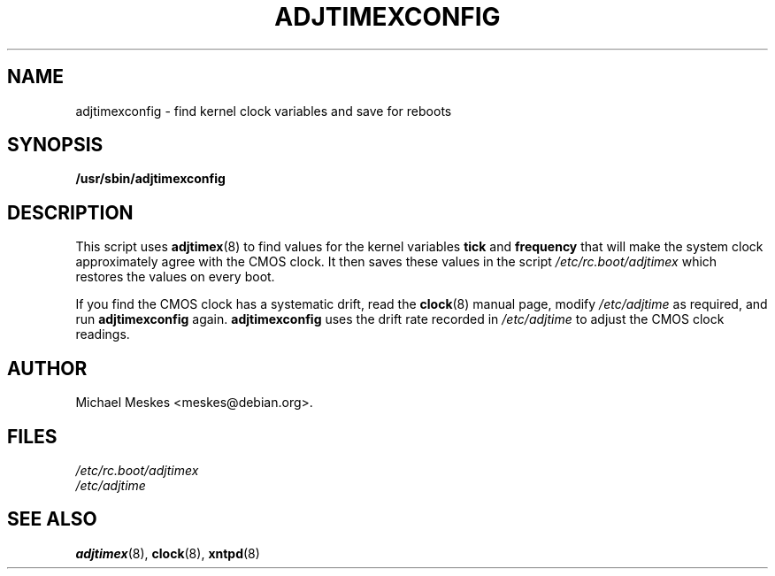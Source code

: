 ..\"{{{  Title                    Emacs major mode should be: -*- nroff -*-
.TH ADJTIMEXCONFIG 8 "March 1, 1997"
..\"}}}
..\"{{{  Name
.SH NAME
adjtimexconfig \- find kernel clock variables and save for reboots
..\"}}}
..\"{{{  Synopsis
.SH SYNOPSIS
.ad l
.\" commands only
.B /usr/sbin/adjtimexconfig
..\"}}}
..\"{{{  Config
.SH DESCRIPTION
This script uses \fBadjtimex\fP(8) to find values for the kernel
variables \fBtick\fP and \fBfrequency\fP that will make the system
clock approximately agree with the CMOS clock.  It then saves
these values in the script \fI/etc/rc.boot/adjtimex\fP which restores
the values on every boot.
.P
If you find the CMOS clock has a systematic drift, read the
\fBclock\fP(8) manual page, modify \fI/etc/adjtime\fP as required, and
run \fBadjtimexconfig\fP again.  \fPadjtimexconfig\fP uses the drift
rate recorded in \fI/etc/adjtime\fP to adjust the CMOS clock readings.
.SH AUTHOR
Michael Meskes <meskes@debian.org>.
..\"}}}
..\"{{{
.SH FILES
.nf
\fI/etc/rc.boot/adjtimex\fP
\fI/etc/adjtime\fP
.fi
..\"}}}
..\"{{{  See also
.SH "SEE ALSO"
.BR adjtimex "(8), "clock "(8), " xntpd (8)
..\"}}}

